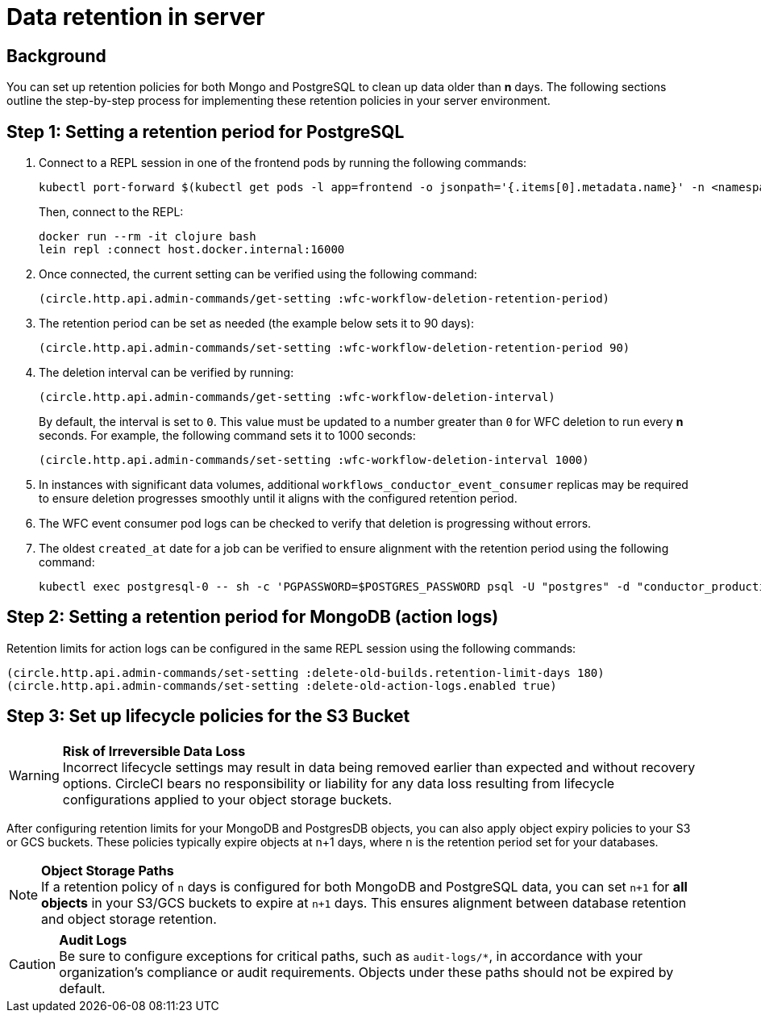 = Data retention in server
:page-platform: Server v4.8, Server Admin
:page-description: Learn how to configure data retention policies for MongoDB, PostgreSQL, and object storage buckets in your CircleCI server installation.
:experimental:

[#background]
== Background

You can set up retention policies for both Mongo and PostgreSQL to clean up data older than *n* days. The following sections outline the step-by-step process for implementing these retention policies in your server environment.

[#setting-postgres-retention]
== Step 1: Setting a retention period for PostgreSQL

. Connect to a REPL session in one of the frontend pods by running the following commands:
+
[source,bash]
----
kubectl port-forward $(kubectl get pods -l app=frontend -o jsonpath='{.items[0].metadata.name}' -n <namespace>) -n <namespace> 16000:6005 &
----
+
Then, connect to the REPL:
+
[source,bash]
----
docker run --rm -it clojure bash
lein repl :connect host.docker.internal:16000
----

. Once connected, the current setting can be verified using the following command:
+
[source,clojure]
----
(circle.http.api.admin-commands/get-setting :wfc-workflow-deletion-retention-period)
----

. The retention period can be set as needed (the example below sets it to 90 days):
+
[source,clojure]
----
(circle.http.api.admin-commands/set-setting :wfc-workflow-deletion-retention-period 90)
----

. The deletion interval can be verified by running:
+
[source,clojure]
----
(circle.http.api.admin-commands/get-setting :wfc-workflow-deletion-interval)
----
+
By default, the interval is set to `0`. This value must be updated to a number greater than `0` for WFC deletion to run every *n* seconds. For example, the following command sets it to 1000 seconds:
+
[source,clojure]
----
(circle.http.api.admin-commands/set-setting :wfc-workflow-deletion-interval 1000)
----

. In instances with significant data volumes, additional `workflows_conductor_event_consumer` replicas may be required to ensure deletion progresses smoothly until it aligns with the configured retention period.

. The WFC event consumer pod logs can be checked to verify that deletion is progressing without errors.

. The oldest `created_at` date for a job can be verified to ensure alignment with the retention period using the following command:
+
[source,bash]
----
kubectl exec postgresql-0 -- sh -c 'PGPASSWORD=$POSTGRES_PASSWORD psql -U "postgres" -d "conductor_production" -c "SELECT * FROM public.jobs ORDER BY created_at ASC LIMIT 2;"'
----

[#setting-mongodb-retention]
== Step 2: Setting a retention period for MongoDB (action logs)

Retention limits for action logs can be configured in the same REPL session using the following commands:

[source,clojure]
----
(circle.http.api.admin-commands/set-setting :delete-old-builds.retention-limit-days 180)
(circle.http.api.admin-commands/set-setting :delete-old-action-logs.enabled true)
----

[#setting-s3-lifecycle-policies]
== Step 3: Set up lifecycle policies for the S3 Bucket

WARNING: **Risk of Irreversible Data Loss** +
Incorrect lifecycle settings may result in data being removed earlier than expected and without recovery options. CircleCI bears no responsibility or liability for any data loss resulting from lifecycle configurations applied to your object storage buckets.

After configuring retention limits for your MongoDB and PostgresDB objects, you can also apply object expiry policies to your S3 or GCS buckets. These policies typically expire objects at n+1 days, where n is the retention period set for your databases.

NOTE: **Object Storage Paths** +
If a retention policy of `n` days is configured for both MongoDB and PostgreSQL data, you can set `n+1` for **all objects** in your S3/GCS buckets to expire at `n+1` days. This ensures alignment between database retention and object storage retention.

CAUTION: **Audit Logs** +
Be sure to configure exceptions for critical paths, such as `audit-logs/*`, in accordance with your organization's compliance or audit requirements. Objects under these paths should not be expired by default.
